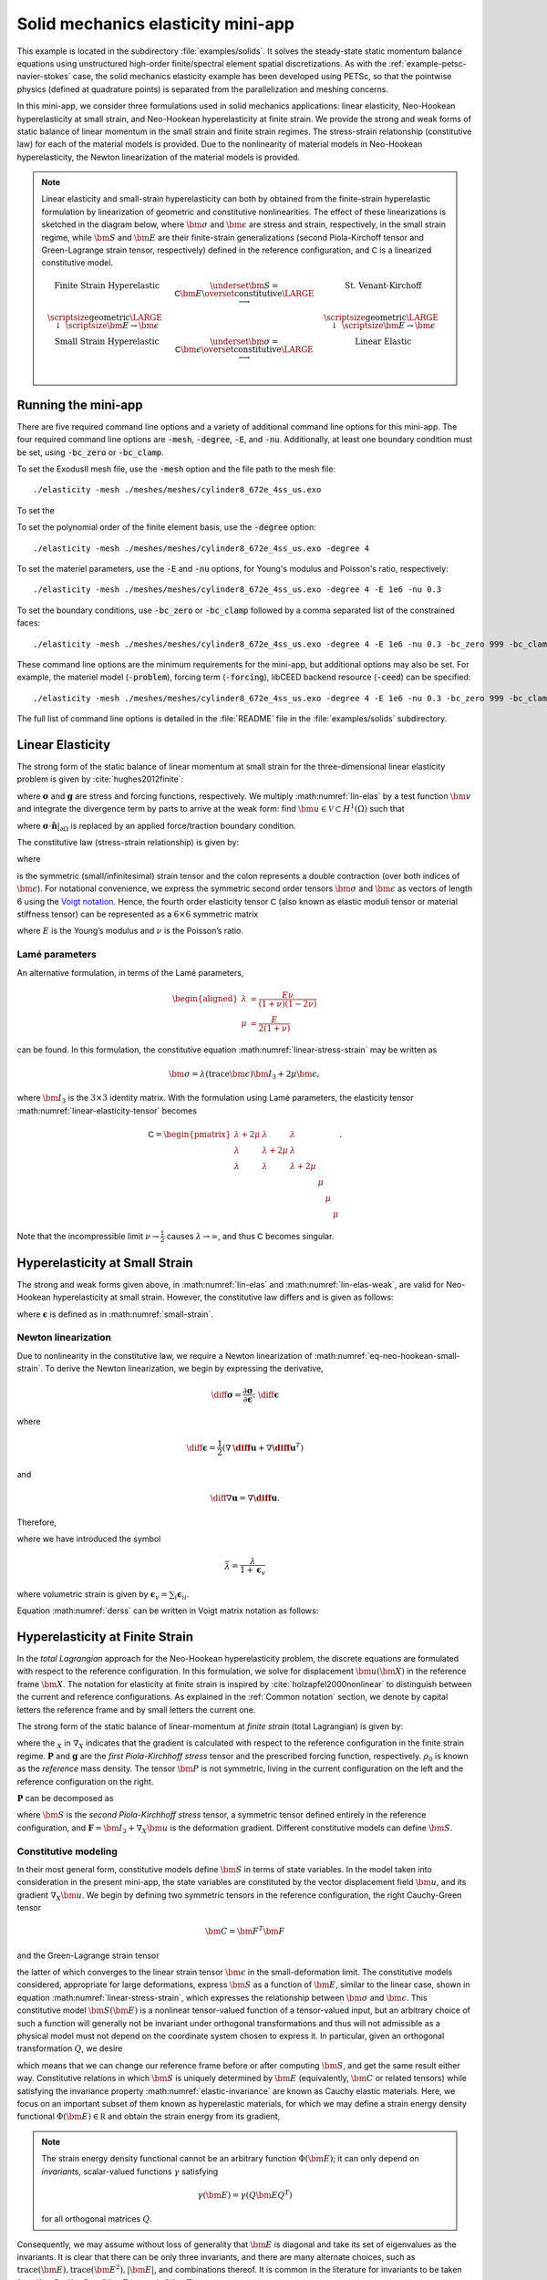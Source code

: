 .. _example-petsc-elasticity:

Solid mechanics elasticity mini-app
========================================

This example is located in the subdirectory :file:`examples/solids`.
It solves the steady-state static momentum balance equations using unstructured high-order finite/spectral element spatial discretizations.
As with the :ref:`example-petsc-navier-stokes` case, the solid mechanics elasticity example has been developed using PETSc, so that the pointwise physics (defined at quadrature points) is separated from the parallelization and meshing concerns.

In this mini-app, we consider three formulations used in solid mechanics applications: linear elasticity, Neo-Hookean hyperelasticity at small strain, and Neo-Hookean hyperelasticity at finite strain.
We provide the strong and weak forms of static balance of linear momentum in the small strain and finite strain regimes.
The stress-strain relationship (constitutive law) for each of the material models is provided.
Due to the nonlinearity of material models in Neo-Hookean hyperelasticity, the Newton linearization of the material models is provided.

.. note::

   Linear elasticity and small-strain hyperelasticity can both by obtained from the finite-strain hyperelastic formulation by linearization of geometric and constitutive nonlinearities.
   The effect of these linearizations is sketched in the diagram below, where :math:`\bm \sigma` and :math:`\bm \epsilon` are stress and strain, respectively, in the small strain regime, while :math:`\bm S` and :math:`\bm E` are their finite-strain generalizations (second Piola-Kirchoff tensor and Green-Lagrange strain tensor, respectively) defined in the reference configuration, and :math:`\mathsf C` is a linearized constitutive model.

   .. math::
      \begin{matrix}
      \text{Finite Strain Hyperelastic} & \underset{\bm S = \mathsf C \bm E}{\overset{\text{constitutive}}{\LARGE \longrightarrow}} & \text{St. Venant-Kirchoff} \\
      \text{\scriptsize geometric} {\LARGE \ \downarrow\ } \scriptsize{\bm E \to \bm \epsilon} & & \text{\scriptsize geometric} {\LARGE \ \downarrow\ } \scriptsize{\bm E \to \bm \epsilon} \\
      \text{Small Strain Hyperelastic} & \underset{\bm \sigma = \mathsf C \bm \epsilon}{\overset{\text{constitutive}}{\LARGE \longrightarrow}} & \text{Linear Elastic} \\
      \end{matrix}

.. _running-elasticity:

Running the mini-app
----------------------------------------

There are five required command line options and a variety of additional command line options for this mini-app.
The four required command line options are :code:`-mesh`, :code:`-degree`, :code:`-E`, and :code:`-nu`. Additionally, at least one boundary condition must be set, using :code:`-bc_zero` or :code:`-bc_clamp`.

To set the ExodusII mesh file, use the :code:`-mesh` option and the file path to the mesh file::

   ./elasticity -mesh ./meshes/meshes/cylinder8_672e_4ss_us.exo

To set the 

To set the polynomial order of the finite element basis, use the :code:`-degree` option::

   ./elasticity -mesh ./meshes/meshes/cylinder8_672e_4ss_us.exo -degree 4

To set the materiel parameters, use the :code:`-E` and :code:`-nu` options, for Young's modulus and Poisson's ratio, respectively::

   ./elasticity -mesh ./meshes/meshes/cylinder8_672e_4ss_us.exo -degree 4 -E 1e6 -nu 0.3

To set the boundary conditions, use :code:`-bc_zero` or :code:`-bc_clamp` followed by a comma separated list of the constrained faces::

   ./elasticity -mesh ./meshes/meshes/cylinder8_672e_4ss_us.exo -degree 4 -E 1e6 -nu 0.3 -bc_zero 999 -bc_clamp 998

These command line options are the minimum requirements for the mini-app, but additional options may also be set.
For example, the materiel model (:code:`-problem`), forcing term (:code:`-forcing`), libCEED backend resource (:code:`-ceed`) can be specified::

   ./elasticity -mesh ./meshes/meshes/cylinder8_672e_4ss_us.exo -degree 4 -E 1e6 -nu 0.3 -bc_zero 999 -bc_clamp 998 -problem hyperFS -forcing none -ceed /cpu/self/opt/blocked

The full list of command line options is detailed in the :file:`README` file in the :file:`examples/solids` subdirectory.

.. _problem-linear-elasticity:

Linear Elasticity
----------------------------------------

The strong form of the static balance of linear momentum at small strain for the three-dimensional linear elasticity problem is given by :cite:`hughes2012finite`:

.. math::
   :label: lin-elas

   \nabla \cdot \boldsymbol{\sigma} + \boldsymbol{g} = \boldsymbol{0}

where :math:`\boldsymbol{\sigma}` and :math:`\boldsymbol{g}` are stress and forcing functions, respectively.
We multiply :math:numref:`lin-elas` by a test function :math:`\bm v` and integrate the divergence term by parts to arrive at the weak form: find :math:`\bm u \in \mathcal V \subset H^1(\Omega)` such that

.. math::
   :label: lin-elas-weak

   \int_{\Omega}{ \nabla \boldsymbol{v} \colon \boldsymbol{\sigma}}
   - \int_{\partial \Omega}{\boldsymbol{v} \cdot \left(\boldsymbol{\sigma} \cdot \hat{\boldsymbol{n}}\right)}
   - \int_{\Omega}{\boldsymbol{v} \cdot \boldsymbol{g}}
   = 0, \quad \forall \bm v \in \mathcal V,

where :math:`\boldsymbol{\sigma} \cdot \hat{\boldsymbol{n}}|_{\partial \Omega}` is replaced by an applied force/traction boundary condition.

The constitutive law (stress-strain relationship) is given by:

.. math::
   :label: linear-stress-strain

   \boldsymbol{\sigma} = \mathsf{C} \!:\! \boldsymbol{\epsilon},

where 

.. math::
   :label: small-strain

   \boldsymbol{\epsilon} = \dfrac{1}{2}\left(\nabla \boldsymbol{u} + \nabla \boldsymbol{u}^T \right)

is the symmetric (small/infinitesimal) strain tensor and the colon represents a double contraction (over both indices of :math:`\bm \epsilon`).
For notational convenience, we express the symmetric second order tensors :math:`\bm \sigma` and :math:`\bm \epsilon` as vectors of length 6 using the `Voigt notation <https://en.wikipedia.org/wiki/Voigt_notation>`_.
Hence, the fourth order elasticity tensor :math:`\mathsf C` (also known as elastic moduli tensor or material stiffness tensor) can be represented as a :math:`6\times 6` symmetric matrix

.. math::
   :label: linear-elasticity-tensor

   \mathsf C = \dfrac{E}{(1+\nu)(1-2\nu)}
   \begin{pmatrix}
     1-\nu & \nu & \nu & & & \\
     \nu & 1 - \nu & \nu & & & \\
     \nu & \nu &  1 - \nu & & & \\
     & & & \dfrac{1 - 2\nu}{2} & & \\    
     & & & &\dfrac{1 - 2\nu}{2} & \\
     & & & & & \dfrac{1 - 2\nu}{2} \\   
   \end{pmatrix},

where :math:`E` is the Young’s modulus and :math:`\nu` is the Poisson’s ratio.

Lamé parameters
^^^^^^^^^^^^^^^^^^^^^^^^^^^^^^^^^^^^^^^^

An alternative formulation, in terms of the Lamé parameters,

.. math::
   \begin{aligned}
   \lambda &= \frac{E \nu}{(1 + \nu)(1 - 2 \nu)} \\
   \mu &= \frac{E}{2(1 + \nu)}
   \end{aligned}

can be found. In this formulation, the constitutive equation :math:numref:`linear-stress-strain` may be written as

.. math::
   \bm\sigma = \lambda (\operatorname{trace} \bm\epsilon) \bm I_3 + 2 \mu \bm\epsilon,

where :math:`\bm I_3` is the :math:`3 \times 3` identity matrix.
With the formulation using Lamé parameters, the elasticity tensor :math:numref:`linear-elasticity-tensor` becomes

.. math::

   \mathsf C = \begin{pmatrix}
   \lambda + 2\mu & \lambda & \lambda & & & \\
   \lambda & \lambda + 2\mu & \lambda & & & \\
   \lambda & \lambda & \lambda + 2\mu & & & \\
   & & & \mu & & \\
   & & & & \mu & \\
   & & & & & \mu
   \end{pmatrix}.

Note that the incompressible limit :math:`\nu \to \frac 1 2` causes :math:`\lambda \to \infty`, and thus :math:`\mathsf C` becomes singular.


.. _problem-hyper-small-strain:

Hyperelasticity at Small Strain
----------------------------------------

The strong and weak forms given above, in :math:numref:`lin-elas` and :math:numref:`lin-elas-weak`, are valid for Neo-Hookean hyperelasticity at small strain.
However, the constitutive law differs and is given as follows:

.. math::
   :label: eq-neo-hookean-small-strain
   
   \boldsymbol{\sigma} = \lambda \log(1 + \operatorname{trace} \bm\epsilon) \boldsymbol{I}_3 + 2\mu \boldsymbol{\epsilon}

where :math:`\boldsymbol{\epsilon}` is defined as in :math:numref:`small-strain`.

Newton linearization
^^^^^^^^^^^^^^^^^^^^^^^^^^^^^^^^^^^^^^^^

Due to nonlinearity in the constitutive law, we require a Newton linearization of :math:numref:`eq-neo-hookean-small-strain`.
To derive the Newton linearization, we begin by expressing the derivative,

.. math::

   \diff \boldsymbol{\sigma} = \dfrac{\partial \boldsymbol{\sigma}}{\partial \boldsymbol{\epsilon}} \colon \diff \boldsymbol{\epsilon}

where

.. math::

   \diff \boldsymbol{\epsilon} = \dfrac{1}{2}\left( \nabla \boldsymbol{\diff u} + \nabla \boldsymbol{\diff u}^T \right)

and 

.. math::

   \diff \nabla \boldsymbol{u} = \nabla \boldsymbol{\diff u} .

Therefore,

.. math::
   :label: derss

   \diff \boldsymbol{\sigma}  = \bar{\lambda} \cdot \operatorname{trace} \diff \boldsymbol{\epsilon} \cdot \boldsymbol{I}_3 + 2\mu \diff \boldsymbol{\epsilon}

where we have introduced the symbol

.. math::

   \bar{\lambda} = \dfrac{\lambda}{1 + \boldsymbol{\epsilon}_v }

where volumetric strain is given by :math:`\boldsymbol{\epsilon}_v = \sum_i \boldsymbol{\epsilon}_{ii}`.

Equation :math:numref:`derss` can be written in Voigt matrix notation as follows:

.. math::
   :label: mdss

   \begin{pmatrix}
     \diff \sigma_{11} \\
     \diff \sigma_{22} \\
     \diff \sigma_{33} \\
     \diff \sigma_{23} \\
     \diff \sigma_{13} \\
     \diff \sigma_{12}
   \end{pmatrix}  = 
   \begin{pmatrix}
     2 \mu +\bar{\lambda} & \bar{\lambda} & \bar{\lambda} & & & \\
     \bar{\lambda} & 2 \mu +\bar{\lambda} & \bar{\lambda} & & & \\
     \bar{\lambda} & \bar{\lambda} & 2 \mu +\bar{\lambda} & & & \\
     & & & \mu & & \\    
     & & & & \mu & \\
     & & & & & \mu \\
   \end{pmatrix}
   \begin{pmatrix} 
     \diff \epsilon_{11} \\
     \diff \epsilon_{22} \\
     \diff \epsilon_{33} \\
     2 \diff \epsilon_{23} \\
     2 \diff \epsilon_{13} \\
     2 \diff \epsilon_{12}
   \end{pmatrix}.

.. _problem-hyperelasticity-finite-strain:

Hyperelasticity at Finite Strain
----------------------------------------

In the *total Lagrangian* approach for the Neo-Hookean hyperelasticity problem, the discrete equations are formulated with respect to the reference configuration.
In this formulation, we solve for displacement :math:`\bm u(\bm X)` in the reference frame :math:`\bm X`.
The notation for elasticity at finite strain is inspired by :cite:`holzapfel2000nonlinear` to distinguish between the current and reference configurations.
As explained in the :ref:`Common notation` section, we denote by capital letters the reference frame and by small letters the current one.

The strong form of the static balance of linear-momentum at *finite strain* (total Lagrangian) is given by:

.. math::
   :label: sblFinS

   - \nabla_X \cdot \boldsymbol{P} - \rho_0 \boldsymbol{g} = \boldsymbol{0}
 
where the :math:`_X` in :math:`\nabla_X` indicates that the gradient is calculated with respect to the reference configuration in the finite strain regime.
:math:`\boldsymbol{P}` and :math:`\boldsymbol{g}` are the *first Piola-Kirchhoff stress* tensor and the prescribed forcing function, respectively.
:math:`\rho_0` is known as the *reference* mass density.
The tensor :math:`\bm P` is not symmetric, living in the current configuration on the left and the reference configuration on the right.

:math:`\boldsymbol{P}` can be decomposed as

.. math::
   :label: 1st2nd
   
   \boldsymbol{P} = \boldsymbol{F} \, \boldsymbol{S},

where :math:`\bm S` is the *second Piola-Kirchhoff stress* tensor, a symmetric tensor defined entirely in the reference configuration, and :math:`\boldsymbol{F} = \bm I_3 + \nabla_X \bm u` is the deformation gradient.
Different constitutive models can define :math:`\bm S`.


Constitutive modeling
^^^^^^^^^^^^^^^^^^^^^^^^^^^^^^^^^^^^^^^^

In their most general form, constitutive models define :math:`\bm S` in terms of state variables.
In the model taken into consideration in the present mini-app, the state variables are constituted by the vector displacement field :math:`\bm u`, and its gradient :math:`\nabla_X \bm u`.
We begin by defining two symmetric tensors in the reference configuration, the right Cauchy-Green tensor

.. math::
   \bm C = \bm F^T \bm F

and the Green-Lagrange strain tensor

.. math::
   :label: eq-green-lagrange-strain

   \bm E = \frac 1 2 (\bm C - \bm I_3) = \frac 1 2 \Big( \nabla_X \bm u + (\nabla_X \bm u)^T + (\nabla_X \bm u)^T \nabla_X \bm u \Big),

the latter of which converges to the linear strain tensor :math:`\bm \epsilon` in the small-deformation limit.
The constitutive models considered, appropriate for large deformations, express :math:`\bm S` as a function of :math:`\bm E`, similar to the linear case, shown in equation  :math:numref:`linear-stress-strain`, which  expresses the relationship between :math:`\bm\sigma` and :math:`\bm\epsilon`.
This constitutive model :math:`\bm S(\bm E)` is a nonlinear tensor-valued function of a tensor-valued input, but an arbitrary choice of such a function will generally not be invariant under orthogonal transformations and thus will not admissible as a physical model must not depend on the coordinate system chosen to express it.
In particular, given an orthogonal transformation :math:`Q`, we desire

.. math::
   :label: elastic-invariance

   Q \bm S(\bm E) Q^T = \bm S(Q \bm E Q^T),

which means that we can change our reference frame before or after computing :math:`\bm S`, and get the same result either way.
Constitutive relations in which :math:`\bm S` is uniquely determined by :math:`\bm E` (equivalently, :math:`\bm C` or related tensors) while satisfying the invariance property :math:numref:`elastic-invariance` are known as Cauchy elastic materials.
Here, we focus on an important subset of them known as hyperelastic materials, for which we may define a strain energy density functional :math:`\Phi(\bm E) \in \mathbb R` and obtain the strain energy from its gradient,

.. math::
   :label: strain-energy-grad

   \bm S(\bm E) = \frac{\partial \Phi}{\partial \bm E}.

.. note::
   The strain energy density functional cannot be an arbitrary function :math:`\Phi(\bm E)`; it can only depend on *invariants*, scalar-valued functions :math:`\gamma` satisfying

   .. math::
      \gamma(\bm E) = \gamma(Q \bm E Q^T)

   for all orthogonal matrices :math:`Q`.

Consequently, we may assume without loss of generality that :math:`\bm E` is diagonal and take its set of eigenvalues as the invariants.
It is clear that there can be only three invariants, and there are many alternate choices, such as :math:`\operatorname{trace}(\bm E), \operatorname{trace}(\bm E^2), \lvert \bm E \rvert`, and combinations thereof.
It is common in the literature for invariants to be taken from :math:`\bm C = \bm I_3 + 2 \bm E` instead of :math:`\bm E`.

For example, if we take the compressible Neo-Hookean model,

.. math::
   :label: neo-hookean-energy

   \begin{aligned}
   \Phi(\bm E) &= \frac{\lambda}{2}(\log J)^2 + \frac \mu 2 (\operatorname{trace} \bm C - 3) - \mu \log J \\
     &= \frac{\lambda}{2}(\log J)^2 + \mu \operatorname{trace} \bm E - \mu \log J,
   \end{aligned}

where :math:`J = \lvert \bm F \rvert = \sqrt{\lvert \bm C \rvert}` is the determinant of deformation (i.e., volume change) and :math:`\lambda` and :math:`\mu` are the Lamé parameters in the infinitesimal strain limit.

To evaluate :math:numref:`strain-energy-grad`, we make use of

.. math::
   \frac{\partial J}{\partial \bm E} = \frac{\partial \sqrt{\lvert \bm C \rvert}}{\partial \bm E} = \lvert \bm C \rvert^{-1/2} \lvert \bm C \rvert \bm C^{-1} = J \bm C^{-1},

where the factor of :math:`\frac 1 2` has been absorbed due to :math:`\bm C = \bm I_3 + 2 \bm E.`
Carrying through the differentiation :math:numref:`strain-energy-grad` for the model :math:numref:`neo-hookean-energy`, we arrive at

.. math::
   :label: neo-hookean-stress

   \bm S = \lambda \log J \bm C^{-1} + \mu (\bm I_3 - \bm C^{-1}).

.. tip::
   An equivalent form of :math:numref:`neo-hookean-stress` is

   .. math::
      \bm S = \lambda \log J \bm C^{-1} + 2 \mu \bm C^{-1} \bm E,

   which is more numerically stable for small :math:`\bm E`, and thus preferred for computation.
   Note that the product :math:`\bm C^{-1} \bm E` is also symmetric, and that :math:`\bm E` should be computed using :math:numref:`eq-green-lagrange-strain`.

   Similarly, it is preferable to compute :math:`\log J` using ``log1p``, especially in case of nearly incompressible materials.
   To sketch this idea, suppose we have the :math:`2\times 2` symmetric matrix :math:`C = \left( \begin{smallmatrix} 1 + e_{00} & e_{01} \\ e_{01} & 1 + e_{11} \end{smallmatrix} \right)`.
   Then we compute

   .. math::
      \log \sqrt{\lvert C \rvert} = \frac 1 2 \mathtt{log1p}(e_{00} + e_{11} + e_{00} e_{11} - e_{01}^2).

   which gives accurate results even in the limit when the entries :math:`e_{ij}` are very small.
   For example, if :math:`e_{ij} \sim 10^{-8}`, then naive computation of :math:`\bm I_3 - \bm C^{-1}` and :math:`\log J` will have a relative accuracy of order :math:`10^{-8}` in double precision and no correct digits in single precision.
   When using the stable choices above, these quantities retain full :math:`\varepsilon_{\text{machine}}` relative accuracy.

.. note::
   One can linearize :math:numref:`neo-hookean-stress` around :math:`\bm E = 0`, for which :math:`\bm C = \bm I_3 + 2 \bm E \to \bm I_3` and :math:`J \to 1 + \operatorname{trace} \bm E`, therefore :math:numref:`neo-hookean-stress` reduces to
 
   .. math::
      :label: eq-st-venant-kirchoff

      \bm S = \lambda (\operatorname{trace} \bm E) \bm I_3 + 2 \mu \bm E,
 
   which is the St. Venant-Kirchoff model.

   This model can be used for geometrically nonlinear mechanics (e.g., snap-through of thin structures), but is inappropriate for large strain.

   Alternatively, one can drop geometric nonlinearities, :math:`\bm E \to \bm \epsilon` and :math:`\bm C \to \bm I_3`, while retaining the nonlinear dependence on :math:`J \to 1 + \operatorname{trace} \bm \epsilon`, thereby yielding :math:numref:`eq-neo-hookean-small-strain`.

Weak form
^^^^^^^^^^^^^^^^^^^^^^^^^^^^^^^^^^^^^^^^

We multiply :math:numref:`sblFinS` by a test function :math:`\bm v` and integrate by parts to obtain the weak form for finite-strain hyperelasticity:
find :math:`\bm u \in \mathcal V \subset H^1(\Omega_0)` such that

.. math::
   :label: hyperelastic-weak-form

    \int_{\Omega_0}{\nabla_X \boldsymbol{v} \colon \boldsymbol{P}}
    - \int_{\Omega_0}{\boldsymbol{v} \cdot \rho_0 \boldsymbol{g}}
    - \int_{\partial \Omega_0}{\boldsymbol{v} \cdot (\boldsymbol{P} \cdot \hat{\boldsymbol{N}})}
    = 0, \quad \forall \bm v \in \mathcal V,
    
where :math:`\boldsymbol{P} \cdot \hat{\boldsymbol{N}}|_{\partial\Omega}` is replaced by any prescribed force/traction boundary conditions written in terms of the reference configuration.
This equation contains material/constitutive nonlinearities in defining :math:`\bm S(\bm E)`, as well as geometric nonlinearities through :math:`\bm P = \bm F\, \bm S`, :math:`\bm E(\bm F)`, and the body force :math:`\bm g`, which must be pulled back from the current configuration to the reference configuration.
Discretization of :math:numref:`hyperelastic-weak-form` produces a finite-dimensional system of nonlinear algebraic equations, which we solve using Newton-Raphson methods.
One attractive feature of Galerkin discretization is that we can arrive at the same linear system by discretizing the Newton linearization of the continuous form; that is, discretization and differentiation (Newton linearization) commute.

Newton linearization
^^^^^^^^^^^^^^^^^^^^^^^^^^^^^^^^^^^^^^^^

To derive a Newton linearization of :math:numref:`hyperelastic-weak-form`, we begin by expressing the derivative of :math:numref:`1st2nd` in incremental form,

.. math::
   :label: eq-diff-P

   \diff \bm P = \frac{\partial \bm P}{\partial \bm F} \!:\! \diff \bm F = \diff \bm F\, \bm S + \bm F \underbrace{\frac{\partial \bm S}{\partial \bm E} \!:\! \diff \bm E}_{\diff \bm S}

where

.. math::
   \diff \bm E = \frac{\partial \bm E}{\partial \bm F} \!:\! \diff \bm F = \frac 1 2 \Big( \diff \bm F^T \bm F + \bm F^T \diff \bm F \Big).

The quantity :math:`\frac{\partial \bm S}{\partial \bm E}` is known as the incremental elasticity tensor, and is analogous to the linear elasticity tensor :math:`\mathsf C` of :math:numref:`linear-elasticity-tensor`.
We now evaluate :math:`\diff \bm S` for the Neo-Hookean model :math:numref:`neo-hookean-stress`,

.. math::
   :label: eq-neo-hookean-incremental-stress

   \diff\bm S = \frac{\partial \bm S}{\partial \bm E} \!:\! \diff \bm E
   = \lambda (\bm C^{-1} \!:\! \diff\bm E) \bm C^{-1}
     + 2 (\mu - \lambda \log J) \bm C^{-1} \diff\bm E \, \bm C^{-1},

where we have used

.. math::
   \diff \bm C^{-1} = \frac{\partial \bm C^{-1}}{\partial \bm E} \!:\! \diff\bm E
   = -2 \bm C^{-1} \diff \bm E \, \bm C^{-1} .

.. note::
   In the small-strain limit, :math:`\bm C \to \bm I_3` and :math:`\log J \to 0`, thereby reducing :math:numref:`eq-neo-hookean-incremental-stress` to the St. Venant-Kirchoff model :math:numref:`eq-st-venant-kirchoff`.

.. note::
   Some cancellation is possible (at the expense of symmetry) if we substitute :math:numref:`eq-neo-hookean-incremental-stress` into :math:numref:`eq-diff-P`,

   .. math::
      :label: eq-diff-P-dF

      \begin{aligned}
      \diff \bm P &= \diff \bm F\, \bm S
        + \lambda (\bm C^{-1} : \diff \bm E) \bm F^{-T} + 2(\mu - \lambda \log J) \bm F^{-T} \diff\bm E \, \bm C^{-1} \\
      &= \diff \bm F\, \bm S
        + \lambda (\bm F^{-T} : \diff \bm F) \bm F^{-T} + (\mu - \lambda \log J) \bm F^{-T} (\bm F^T \diff \bm F + \diff \bm F^T \bm F) \bm C^{-1} \\
      &= \diff \bm F\, \bm S
        + \lambda (\bm F^{-T} : \diff \bm F) \bm F^{-T} + (\mu - \lambda \log J) \Big( \diff \bm F\, \bm C^{-1} + \bm F^{-T} \diff \bm F^T \bm F^{-T} \Big),
      \end{aligned}

   where we have exploited :math:`\bm F \bm C^{-1} = \bm F^{-T}` and

   .. math::
      \begin{aligned}
      \bm C^{-1} \!:\! \diff \bm E = \bm C_{IJ}^{-1} \diff \bm E_{IJ}
      &= \frac 1 2 \bm F_{Ik}^{-1} \bm F_{Jk}^{-1} (\bm F_{\ell I} \diff \bm F_{\ell J} + \diff \bm F_{\ell I} \bm F_{\ell J}) \\
      &= \frac 1 2 \Big( \delta_{\ell k} \bm F_{Jk}^{-1} \diff \bm F_{\ell J} + \delta_{\ell k} \bm F_{Ik}^{-1} \diff \bm F_{\ell I} \Big) \\
      &= \bm F_{Ik}^{-1} \diff \bm F_{kI} = \bm F^{-T} \!:\! \diff \bm F.
      \end{aligned}

   We prefer to compute with :math:numref:`eq-neo-hookean-incremental-stress` because :math:numref:`eq-diff-P-dF` is more expensive, requiring access to (non-symmetric) :math:`\bm F^{-1}` in addition to (symmetric) :math:`\bm C^{-1} = \bm F^{-1} \bm F^{-T}`, having fewer symmetries to exploit in contractions, and being less numerically stable.

It is sometimes useful to express :math:numref:`eq-neo-hookean-incremental-stress` in index notation,

.. math::
   :label: eq-neo-hookean-incremental-stress-index

   \begin{aligned}
   \diff\bm S_{IJ} &= \frac{\partial \bm S_{IJ}}{\partial \bm E_{KL}} \diff \bm E_{KL} \\
     &= \lambda (\bm C^{-1}_{KL} \diff\bm E_{KL}) \bm C^{-1}_{IJ} + 2 (\mu - \lambda \log J) \bm C^{-1}_{IK} \diff\bm E_{KL} \bm C^{-1}_{LJ} \\
     &= \underbrace{\Big( \lambda \bm C^{-1}_{IJ} \bm C^{-1}_{KL} + 2 (\mu - \lambda \log J) \bm C^{-1}_{IK} \bm C^{-1}_{JL} \Big)}_{\mathsf C_{IJKL}} \diff \bm E_{KL} \,,
   \end{aligned}

where we have identified the effective elasticity tensor :math:`\mathsf C = \mathsf C_{IJKL}`.
It is generally not desirable to store :math:`\mathsf C`, but rather to use the earlier expressions so that only :math:`3\times 3` tensors (most of which are symmetric) must be manipulated.
That is, given the linearization point :math:`\bm F` and solution increment :math:`\diff \bm F = \nabla_X (\diff \bm u)` (which we are solving for in the Newton step), we compute :math:`\diff \bm P` via

#. recover :math:`\bm C^{-1}` and :math:`\log J` (either stored at quadrature points or recomputed),
#. proceed with :math:`3\times 3` matrix products as in :math:numref:`eq-neo-hookean-incremental-stress` or the second line of :math:numref:`eq-neo-hookean-incremental-stress-index` to compute :math:`\diff \bm S` while avoiding computation or storage of higher order tensors, and
#. conclude by :math:numref:`eq-diff-P`, where :math:`\bm S` is either stored or recomputed from its definition exactly as in the nonlinear residual evaluation.

.. note::
   The decision of whether to recompute or store functions of the current state :math:`\bm F` depend on a roofline analysis :cite:`williams2009roofline,Brown:2010` of the computation and the cost of the constitutive model.
   For low-order elements where flops tend to be in surplus relative to memory bandwidth, recomputation is likely to be preferable, where as the opposite may be true for high-order elements.
   Similarly, analysis with a simple constitutive model may see better performance while storing little or nothing while an expensive model such as Arruda-Boyce :cite:`arruda1993largestretch`, which contains many special functions, may be faster when using more storage to avoid recomputation.
   In the case where complete linearization is preferred, note the symmetry :math:`\mathsf C_{IJKL} = \mathsf C_{KLIJ}` evident in :math:numref:`eq-neo-hookean-incremental-stress-index`, thus :math:`\mathsf C` can be stored as a symmetric :math:`6\times 6` matrix, which has 21 unique entries.
   Along with 6 entries for :math:`\bm S`, this totals 27 entries of overhead compared to computing everything from :math:`\bm F`.
   This compares with 13 entries of overhead for direct storage of :math:`\{ \bm S, \bm C^{-1}, \log J \}`, which is sufficient for the Neo-Hookean model to avoid all but matrix products.

